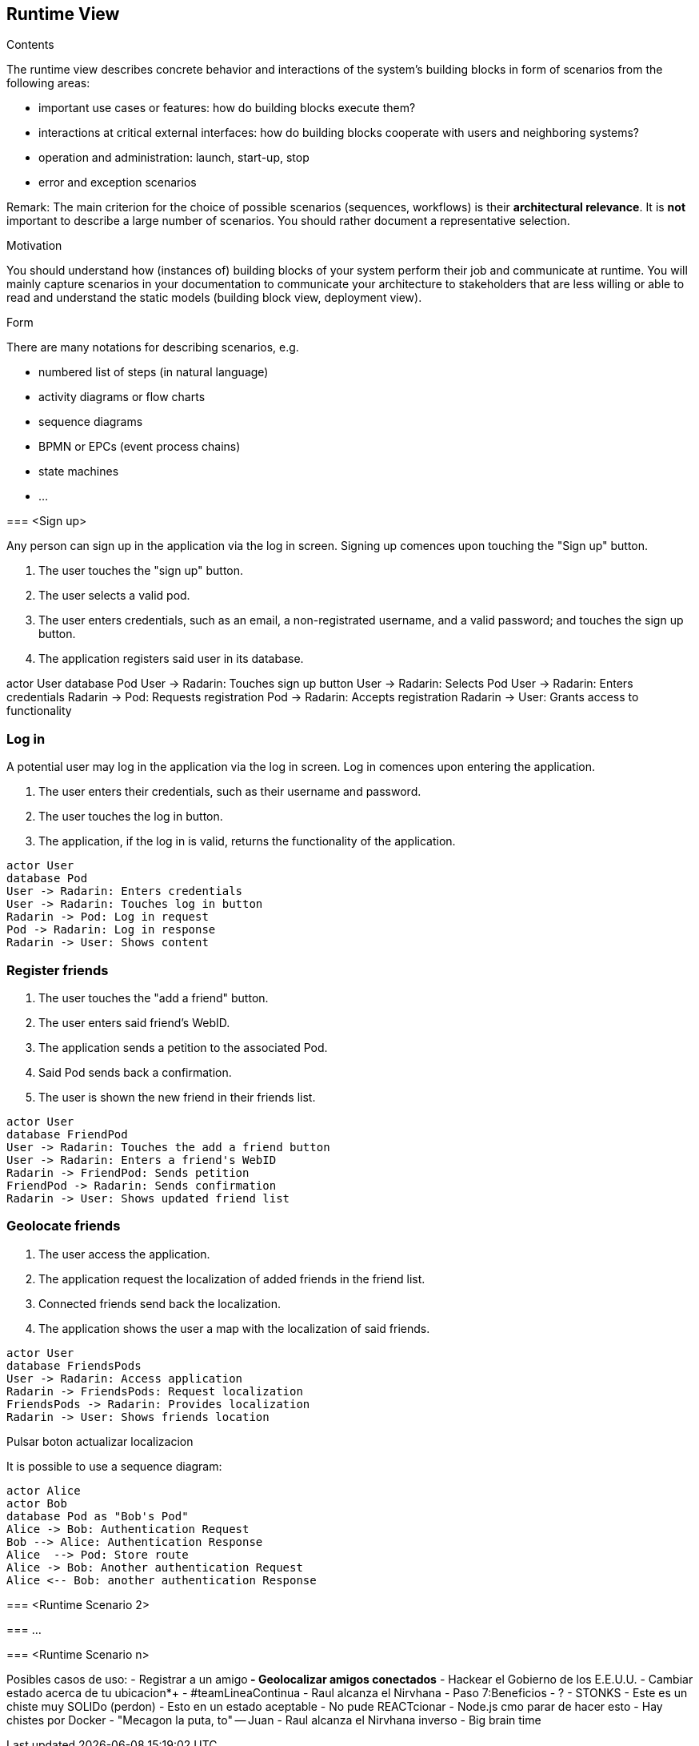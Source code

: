 [[section-runtime-view]]
== Runtime View


[role="arc42help"]
****
.Contents
The runtime view describes concrete behavior and interactions of the system’s building blocks in form of scenarios from the following areas:

* important use cases or features: how do building blocks execute them?
* interactions at critical external interfaces: how do building blocks cooperate with users and neighboring systems?
* operation and administration: launch, start-up, stop
* error and exception scenarios

Remark: The main criterion for the choice of possible scenarios (sequences, workflows) is their *architectural relevance*. It is *not* important to describe a large number of scenarios. You should rather document a representative selection.

.Motivation
You should understand how (instances of) building blocks of your system perform their job and communicate at runtime.
You will mainly capture scenarios in your documentation to communicate your architecture to stakeholders that are less willing or able to read and understand the static models (building block view, deployment view).

.Form
There are many notations for describing scenarios, e.g.

* numbered list of steps (in natural language)
* activity diagrams or flow charts
* sequence diagrams
* BPMN or EPCs (event process chains)
* state machines
* ...

****

[role="arc42help"]
****
=== <Sign up>

Any person can sign up in the application via the log in screen. Signing up comences upon touching the "Sign up" button.

1. The user touches the "sign up" button.
2. The user selects a valid pod.
3. The user enters credentials, such as an email, a non-registrated username, and a valid password; and touches the sign up button.
4. The application registers said user in its database.

actor User
database Pod
User -> Radarin: Touches sign up button
User -> Radarin: Selects Pod
User -> Radarin: Enters credentials
Radarin -> Pod: Requests registration
Pod -> Radarin: Accepts registration
Radarin -> User: Grants access to functionality

****

=== Log in

A potential user may log in the application via the log in screen. Log in comences upon entering the application.

1. The user enters their credentials, such as their username and password.
2. The user touches the log in button.
3. The application, if the log in is valid, returns the functionality of the application.

[plantuml,"Log in diagram",png]
----
actor User
database Pod
User -> Radarin: Enters credentials
User -> Radarin: Touches log in button
Radarin -> Pod: Log in request
Pod -> Radarin: Log in response
Radarin -> User: Shows content
----

=== Register friends

1. The user touches the "add a friend" button.
2. The user enters said friend's WebID.
3. The application sends a petition to the associated Pod.
4. Said Pod sends back a confirmation.
5. The user is shown the new friend in their friends list.

[plantuml,"Register friends diagram",png]
----
actor User
database FriendPod
User -> Radarin: Touches the add a friend button
User -> Radarin: Enters a friend's WebID
Radarin -> FriendPod: Sends petition
FriendPod -> Radarin: Sends confirmation
Radarin -> User: Shows updated friend list
----

=== Geolocate friends

1. The user access the application.
2. The application request the localization of added friends in the friend list.
3. Connected friends send back the localization.
4. The application shows the user a map with the localization of said friends.

[plantuml,"Geolocate friends diagram",png]
----
actor User
database FriendsPods
User -> Radarin: Access application
Radarin -> FriendsPods: Request localization
FriendsPods -> Radarin: Provides localization
Radarin -> User: Shows friends location
----

[role="arc42help"]
****
Pulsar boton actualizar localizacion
****

[role="arc42help"]
****
It is possible to use a sequence diagram:

[plantuml,"Sequence diagram",png]
----
actor Alice
actor Bob
database Pod as "Bob's Pod"
Alice -> Bob: Authentication Request
Bob --> Alice: Authentication Response
Alice  --> Pod: Store route
Alice -> Bob: Another authentication Request
Alice <-- Bob: another authentication Response
----
=== <Runtime Scenario 2>

=== ...

=== <Runtime Scenario n>

Posibles casos de uso:
 - Registrar a un amigo**
 - Geolocalizar amigos conectados**
 - Hackear el Gobierno de los E.E.U.U.
 - Cambiar estado acerca de tu ubicacion*+
 - #teamLineaContinua
 - Raul alcanza el Nirvhana
 - Paso 7:Beneficios
 - ?
 - STONKS
 - Este es un chiste muy SOLIDo (perdon)
 - Esto en un estado aceptable
 - No pude REACTcionar
 - Node.js cmo parar de hacer esto
 - Hay chistes por Docker
 - "Mecagon la puta, to" -- Juan
 - Raul alcanza el Nirvhana inverso
 - Big brain time

****
